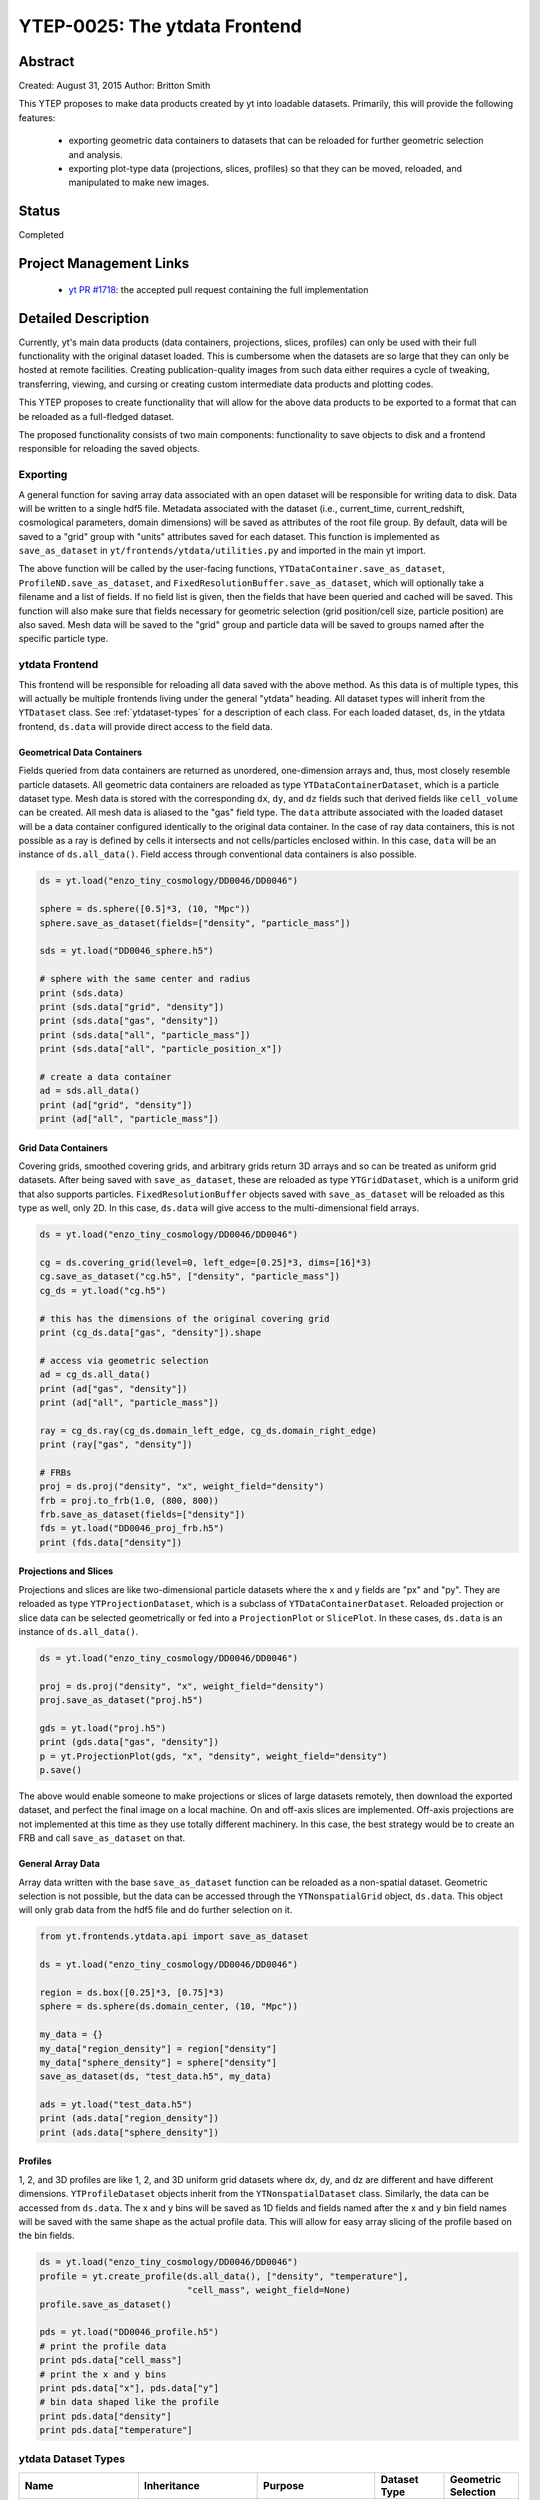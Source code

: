 YTEP-0025: The ytdata Frontend
==============================

Abstract
--------

Created: August 31, 2015
Author: Britton Smith

This YTEP proposes to make data products created by yt into loadable
datasets.  Primarily, this will provide the following features:

  * exporting geometric data containers to datasets that can be reloaded 
    for further geometric selection and analysis.

  * exporting plot-type data (projections, slices, profiles) so that they 
    can be moved, reloaded, and manipulated to make new images.

Status
------

Completed

Project Management Links
------------------------

  * `yt PR #1718 <https://bitbucket.org/yt_analysis/yt/pull-requests/1718/wip-adding-ytdata-frontend>`_: 
    the accepted pull request containing the full implementation

Detailed Description
--------------------

Currently, yt's main data products (data containers, projections, slices,
profiles) can only be used with their full functionality with the original 
dataset loaded.  This is cumbersome when the datasets are so large that they 
can only be hosted at remote facilities.  Creating publication-quality images 
from such data either requires a cycle of tweaking, transferring, viewing, 
and cursing or creating custom intermediate data products and plotting codes.

This YTEP proposes to create functionality that will allow for the above 
data products to be exported to a format that can be reloaded as a 
full-fledged dataset.

The proposed functionality consists of two main components: functionality to 
save objects to disk and a frontend responsible for reloading the saved 
objects.

Exporting
^^^^^^^^^

A general function for saving array data associated with an open dataset 
will be responsible for writing data to disk.  Data will be written to a 
single hdf5 file.  Metadata associated with the dataset (i.e., current_time, 
current_redshift, cosmological parameters, domain dimensions) will be saved as 
attributes of the root file group.  By default, data will be saved to a "grid" 
group with "units" attributes saved for each dataset.  This function is 
implemented as ``save_as_dataset`` in ``yt/frontends/ytdata/utilities.py``
and imported in the main yt import.

The above function will be called by the user-facing functions,
``YTDataContainer.save_as_dataset``, ``ProfileND.save_as_dataset``, and
``FixedResolutionBuffer.save_as_dataset``, which will optionally take a
filename and a list of fields.  If no field list is given, then the fields
that have been queried and cached will be saved.  This function will also
make sure that fields necessary for geometric selection (grid position/cell
size, particle position) are also saved.  Mesh data will be saved to the
"grid" group and particle data will be saved to groups named after the
specific particle type.

ytdata Frontend
^^^^^^^^^^^^^^^

This frontend will be responsible for reloading all data saved with the above 
method.  As this data is of multiple types, this will actually be multiple 
frontends living under the general "ytdata" heading.  All dataset types will
inherit from the ``YTDataset`` class.  See :ref:`ytdataset-types` for a
description of each class.  For each loaded dataset, ``ds``, in the ytdata
frontend, ``ds.data`` will provide direct access to the field data.

Geometrical Data Containers
%%%%%%%%%%%%%%%%%%%%%%%%%%%

Fields queried from data containers are returned as unordered, one-dimension 
arrays and, thus, most closely resemble particle datasets.  All geometric data 
containers are reloaded as type ``YTDataContainerDataset``, which is a particle 
dataset type.  Mesh data is stored with the corresponding ``dx``, ``dy``, and
``dz`` fields such that derived fields like ``cell_volume`` can be created.  All
mesh data is aliased to the "gas" field type.  The ``data`` attribute associated
with the loaded dataset will be a data container configured identically to the
original data container.  In the case of ray data containers, this is not
possible as a ray is defined by cells it intersects and not cells/particles
enclosed within.  In this case, ``data`` will be an instance of
``ds.all_data()``.  Field access through conventional data containers is
also possible.

.. code-block:: python

   ds = yt.load("enzo_tiny_cosmology/DD0046/DD0046")

   sphere = ds.sphere([0.5]*3, (10, "Mpc"))
   sphere.save_as_dataset(fields=["density", "particle_mass"])

   sds = yt.load("DD0046_sphere.h5")

   # sphere with the same center and radius
   print (sds.data)
   print (sds.data["grid", "density"])
   print (sds.data["gas", "density"])
   print (sds.data["all", "particle_mass"])
   print (sds.data["all", "particle_position_x"])

   # create a data container
   ad = sds.all_data()
   print (ad["grid", "density"])
   print (ad["all", "particle_mass"])

Grid Data Containers
%%%%%%%%%%%%%%%%%%%%

Covering grids, smoothed covering grids, and arbitrary grids return 3D arrays 
and so can be treated as uniform grid datasets.  After being saved with 
``save_as_dataset``, these are reloaded as type ``YTGridDataset``, which is a uniform 
grid that also supports particles.  ``FixedResolutionBuffer`` objects saved
with ``save_as_dataset`` will be reloaded as this type as well, only 2D.  
In this case, ``ds.data`` will give access to the multi-dimensional field arrays.

.. code-block:: python

   ds = yt.load("enzo_tiny_cosmology/DD0046/DD0046")

   cg = ds.covering_grid(level=0, left_edge=[0.25]*3, dims=[16]*3)
   cg.save_as_dataset("cg.h5", ["density", "particle_mass"])
   cg_ds = yt.load("cg.h5")

   # this has the dimensions of the original covering grid
   print (cg_ds.data["gas", "density"]).shape

   # access via geometric selection
   ad = cg_ds.all_data()
   print (ad["gas", "density"])
   print (ad["all", "particle_mass"])

   ray = cg_ds.ray(cg_ds.domain_left_edge, cg_ds.domain_right_edge)
   print (ray["gas", "density"])

   # FRBs
   proj = ds.proj("density", "x", weight_field="density")
   frb = proj.to_frb(1.0, (800, 800))
   frb.save_as_dataset(fields=["density"])
   fds = yt.load("DD0046_proj_frb.h5")
   print (fds.data["density"])

Projections and Slices
%%%%%%%%%%%%%%%%%%%%%%

Projections and slices are like two-dimensional particle datasets where the x and 
y fields are "px" and "py".  They are reloaded as type ``YTProjectionDataset``, 
which is a subclass of ``YTDataContainerDataset``.  Reloaded projection or slice
data can be selected geometrically or fed into a ``ProjectionPlot`` or
``SlicePlot``.  In these cases, ``ds.data`` is an instance of ``ds.all_data()``.

.. code-block:: python

   ds = yt.load("enzo_tiny_cosmology/DD0046/DD0046")

   proj = ds.proj("density", "x", weight_field="density")
   proj.save_as_dataset("proj.h5")

   gds = yt.load("proj.h5")
   print (gds.data["gas", "density"])
   p = yt.ProjectionPlot(gds, "x", "density", weight_field="density")
   p.save()

The above would enable someone to make projections or slices of large datasets
remotely, then download the exported dataset, and perfect the final image on a 
local machine.  On and off-axis slices are implemented.  Off-axis projections
are not implemented at this time as they use totally different machinery.  In
this case, the best strategy would be to create an FRB and call
``save_as_dataset`` on that.

General Array Data
%%%%%%%%%%%%%%%%%%

Array data written with the base ``save_as_dataset`` function can be reloaded 
as a non-spatial dataset.  Geometric selection is not possible, but the data 
can be accessed through the ``YTNonspatialGrid`` object, ``ds.data``.  This object
will only grab data from the hdf5 file and do further selection on it.

.. code-block:: python

   from yt.frontends.ytdata.api import save_as_dataset

   ds = yt.load("enzo_tiny_cosmology/DD0046/DD0046")

   region = ds.box([0.25]*3, [0.75]*3)
   sphere = ds.sphere(ds.domain_center, (10, "Mpc"))

   my_data = {}
   my_data["region_density"] = region["density"]
   my_data["sphere_density"] = sphere["density"]
   save_as_dataset(ds, "test_data.h5", my_data)

   ads = yt.load("test_data.h5")
   print (ads.data["region_density"])
   print (ads.data["sphere_density"])

Profiles
%%%%%%%%

1, 2, and 3D profiles are like 1, 2, and 3D uniform grid datasets where dx, dy, 
and dz are different and have different dimensions.  ``YTProfileDataset``
objects inherit from the ``YTNonspatialDataset`` class.  Similarly, the data
can be accessed from ``ds.data``.  The x and y bins will be saved as 1D fields
and fields named after the x and y bin field names will be saved with the same
shape as the actual profile data.  This will allow for easy array slicing of the
profile based on the bin fields.

.. code-block:: python

   ds = yt.load("enzo_tiny_cosmology/DD0046/DD0046")
   profile = yt.create_profile(ds.all_data(), ["density", "temperature"],
                               "cell_mass", weight_field=None)
   profile.save_as_dataset()

   pds = yt.load("DD0046_profile.h5")
   # print the profile data
   print pds.data["cell_mass"]
   # print the x and y bins
   print pds.data["x"], pds.data["y"]
   # bin data shaped like the profile
   print pds.data["density"]
   print pds.data["temperature"]

.. _ytdataset-types:

ytdata Dataset Types
^^^^^^^^^^^^^^^^^^^^

========================== ========================== ========================= ============ ===================
Name                        Inheritance               Purpose                   Dataset Type Geometric Selection
========================== ========================== ========================= ============ ===================
``YTDataset``              ``Dataset``                common functionality for  n/a          n/a
                                                      other dataset types
``YTDataContainerDataset`` ``YTDataset``              geometric data containers particle     yes
                                                      (sphere, region, ray, 
                                                      disk)
``YTSpatialPlotDataset``   ``YTDataContainerDataset`` projections, slices,      particle     yes
                                                      cutting planes
``YTGridDataset``          ``YTDataset``              covering grids,           grid         yes
                                                      arbitrary grids,          w/particles
                                                      fixed resolution buffers
``YTNonspatialDataset``    ``YTGridDataset``          general array data        grid         no
``YTProfileDataset``       ``YTNonspatialDataset``    1, 2, and 3D profiles     grid         no
========================== ========================== ========================= ============ ===================

Backwards Compatibility
-----------------------

Currently, the only API breakage is in the ``AbsorptionSpectrum``.   
Previously, it accepted a generic hdf5 file created by the ``LightRay``.  
As per the `open PR <https://bitbucket.org/yt_analysis/yt/pull-requests/1718/wip-adding-ytdata-frontend>`_,
the ``LightRay`` now writes out a yt.loadable dataset that is loaded by the 
``AbsorptionSpectrum``.

Other than the above, this is all new functionality and so has no backward 
incompatibility.  One general change made to the yt codebase is that places
that refer to ``index`` fields (``x``, ``y``, ``z``, ``dx``, etc.) now refer
to ``(<fluid_type>, "dx")`` instead of ``("index", "dx")``.  This is to allow
fields like ``cell_volume`` to be created from the ``("grid", "dx")`` field
that, for the ytdata frontend, lives on disk instead of the version being
generated by the geometry handler.  For actual grid datasets, we simply
create an alias from ``(<fluid_type>, "dx")`` to ``("index", "dx")`` upon
loading.  This should be completely transparent to the user.

Alternatives
------------

We could create custom binary files for every type of plot and data 
container.  We could also revive the concept of saving pickled objects 
that was used somewhat in yt-2.
